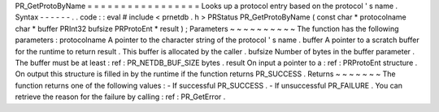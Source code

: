 PR_GetProtoByName
=
=
=
=
=
=
=
=
=
=
=
=
=
=
=
=
=
Looks
up
a
protocol
entry
based
on
the
protocol
'
s
name
.
Syntax
-
-
-
-
-
-
.
.
code
:
:
eval
#
include
<
prnetdb
.
h
>
PRStatus
PR_GetProtoByName
(
const
char
*
protocolname
char
*
buffer
PRInt32
bufsize
PRProtoEnt
*
result
)
;
Parameters
~
~
~
~
~
~
~
~
~
~
The
function
has
the
following
parameters
:
protocolname
A
pointer
to
the
character
string
of
the
protocol
'
s
name
.
buffer
A
pointer
to
a
scratch
buffer
for
the
runtime
to
return
result
.
This
buffer
is
allocated
by
the
caller
.
bufsize
Number
of
bytes
in
the
buffer
parameter
.
The
buffer
must
be
at
least
:
ref
:
PR_NETDB_BUF_SIZE
bytes
.
result
On
input
a
pointer
to
a
:
ref
:
PRProtoEnt
structure
.
On
output
this
structure
is
filled
in
by
the
runtime
if
the
function
returns
PR_SUCCESS
.
Returns
~
~
~
~
~
~
~
The
function
returns
one
of
the
following
values
:
-
If
successful
PR_SUCCESS
.
-
If
unsuccessful
PR_FAILURE
.
You
can
retrieve
the
reason
for
the
failure
by
calling
:
ref
:
PR_GetError
.
